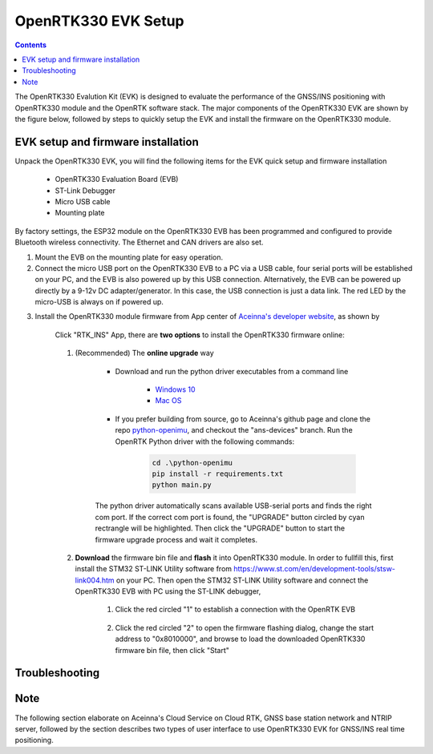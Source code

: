 OpenRTK330 EVK Setup
=================================

.. contents:: Contents
    :local:

The OpenRTK330 Evalution Kit (EVK) is designed to evaluate the performance of the GNSS/INS positioning with OpenRTK330 module and the OpenRTK software stack. The major components of the OpenRTK330 EVK are shown by the figure below, followed by steps to quickly setup the EVK and install the firmware on the OpenRTK330 module. 

.. figure:: media/EvalKit.png
    :width: 6.0in
    :height: 6.0in

EVK setup and firmware installation
~~~~~~~~~~~~~~~~~~~~~~~~~~~~~~~~~~~~~

Unpack the OpenRTK330 EVK, you will find the following items for the EVK quick setup and firmware installation

    * OpenRTK330 Evaluation Board (EVB)
    * ST-Link Debugger
    * Micro USB cable
    * Mounting plate

By factory settings, the ESP32 module on the OpenRTK330 EVB has been programmed and configured to provide Bluetooth wireless connectivity. The Ethernet and CAN drivers are also set.

1. Mount the EVB on the mounting plate for easy operation.

2. Connect the micro USB port on the OpenRTK330 EVB to a PC via a USB cable, four serial ports will be established on your PC, and the EVB is also powered up by this USB connection. Alternatively, the EVB can be powered up directly by a 9-12v DC adapter/generator. In this case, the USB connection is just a data link. The red LED by the micro-USB is always on if powered up.

..
    4. Connect the SMA female connector with a satellite antenna (OpenRTK330 EVB can power on the antenna if passive, otherwise use a DC blocker)

3. Install the OpenRTK330 module firmware from App center of `Aceinna's developer website <https://developers.aceinna.com/code/apps>`_, as shown by

    .. figure:: media/download_openrtk330_firmware.png
        :width: 6.5in
        :height: 3.0in

    Click "RTK_INS" App, there are **two options** to install the OpenRTK330 firmware online:

        .. figure:: media/app_upgrade.png
            :width: 6.5in
            :height: 4.0in

    1. (Recommended) The **online upgrade** way  
    
        - Download and run the python driver executables from a command line
          
            - `Windows 10 <https://github.com/Aceinna/python-openimu/files/4211970/ans-devices-win.zip>`_

            - `Mac OS <https://github.com/Aceinna/python-openimu/files/4211966/ans-devices-mac.zip>`_

        - If you prefer building from source, go to Aceinna's github page and clone the repo `python-openimu <https://github.com/Aceinna/python-openimu>`_, and checkout the "ans-devices" branch. Run the OpenRTK Python driver with the following commands:

            .. code-block:: python

                cd .\python-openimu
                pip install -r requirements.txt
                python main.py

        The python driver automatically scans available USB-serial ports and finds the right com port. If the correct com port is found, the "UPGRADE" button circled by cyan rectrangle will be highlighted. Then click the "UPGRADE" button to start the firmware upgrade process and wait it completes.  

    2. **Download** the firmware bin file and **flash** it into OpenRTK330 module. In order to fullfill this, first install the STM32 ST-LINK Utility software from https://www.st.com/en/development-tools/stsw-link004.htm on your PC. Then open the STM32 ST-LINK Utility software and connect the OpenRTK330 EVB with PC using the ST-LINK debugger,

        1. Click the red circled "1" to establish a connection with the OpenRTK EVB

            .. figure:: media/st-link_utility_flash_firmware1.png
                :width: 6.5in
                :height: 4.0in

        2. Click the red circled "2" to open the firmware flashing dialog, change the start address to "0x8010000", and browse to load the downloaded OpenRTK330 firmware bin file, then click "Start"

            .. figure:: media/st-link_utility_flash_firmware2.png
                :width: 6.5in
                :height: 4.0in

..
    At this point, the OpenRTK330 firmware is loaded and ready for GNSS RTK positioning that also requires internet connection to a NTRIP server for GNSS data correction.  and then connects with Aceinna's OpenRTK Android App for internet connectivity (see next section). Alternatively, the following step can be performed to get internet connectivity

..
    (optional) Connect the EVB (RJ45 connector) with a network router/gateway with an Ethernet cable, the usage of this connection will also be addressed in next section

 
Troubleshooting
~~~~~~~~~~~~~~~~~~~~~~~


Note
~~~~~~~~~~~~~~~~~~~~~~~
The following section elaborate on Aceinna's Cloud Service on Cloud RTK, GNSS base station network and NTRIP server, followed by the section describes two types of user interface to use OpenRTK330 EVK for GNSS/INS real time positioning.
